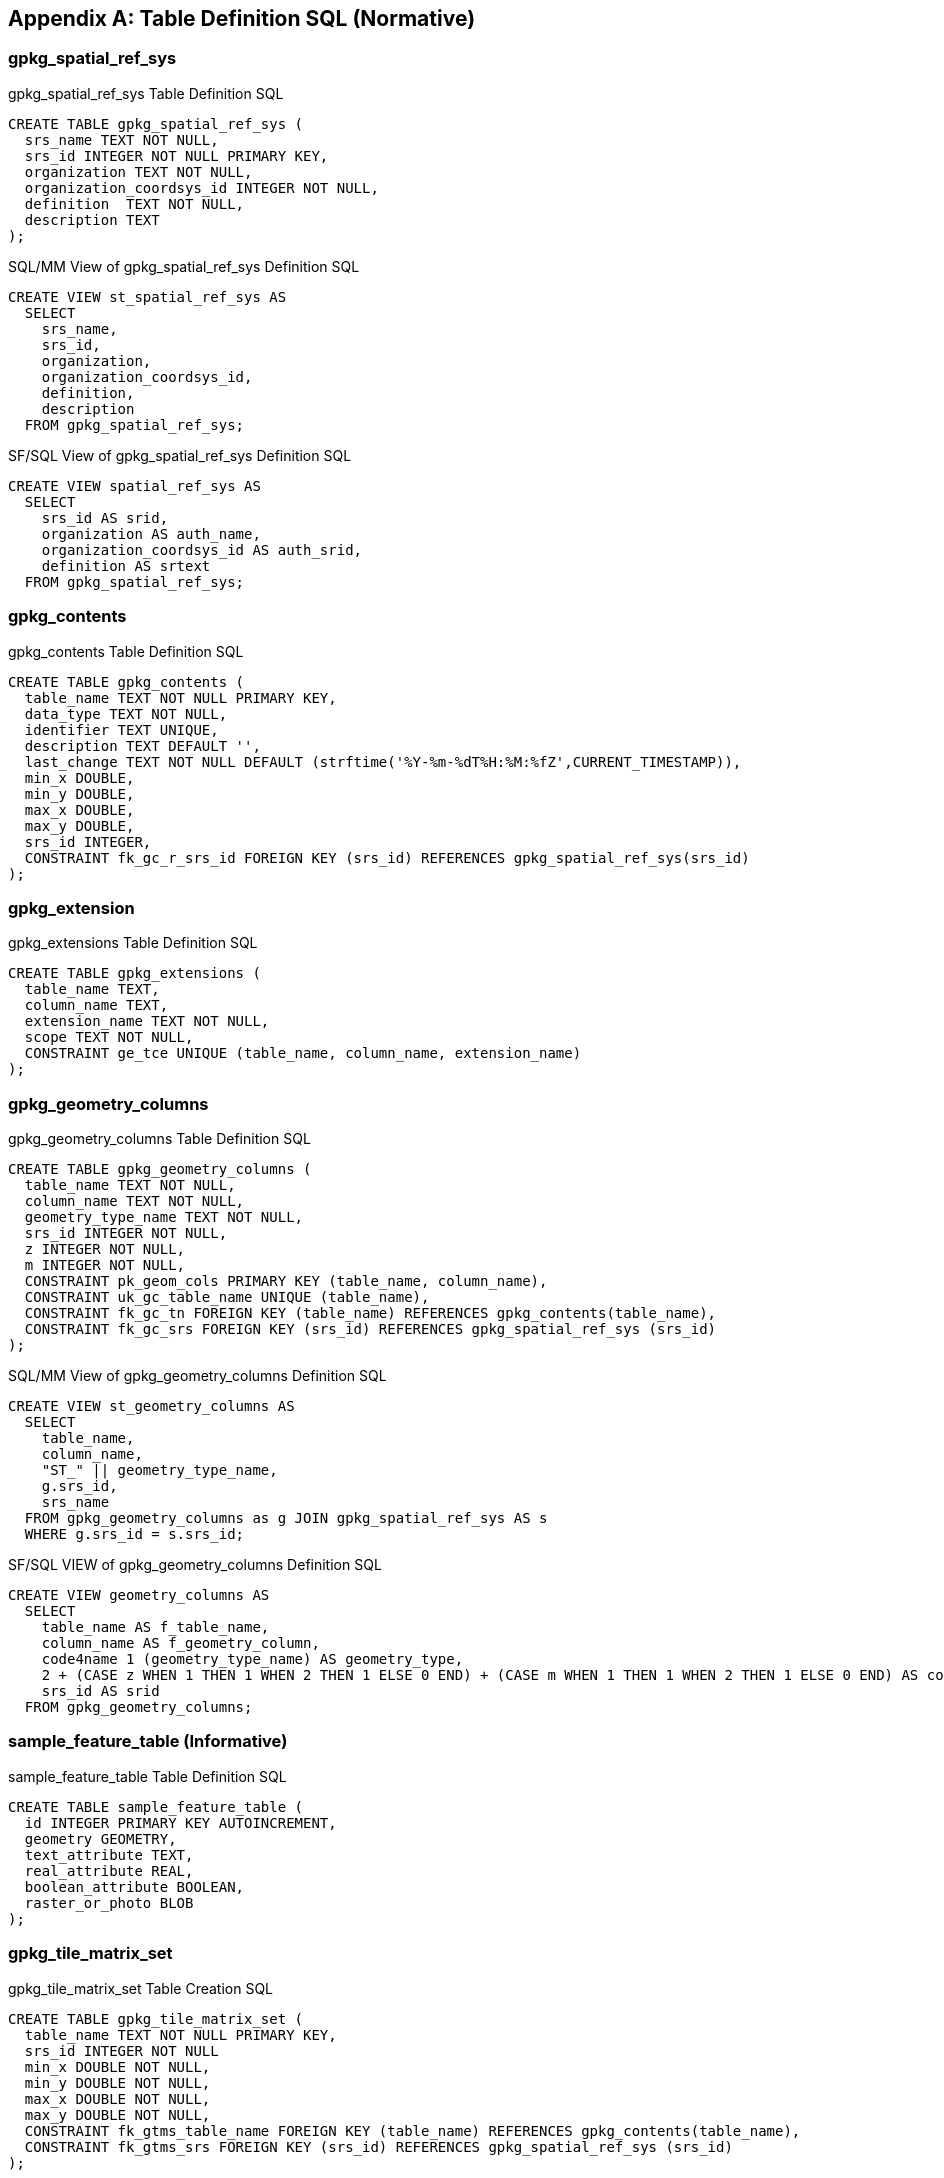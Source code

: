 [[table_definition_sql]]
[appendix]
== Table Definition SQL (Normative)

=== gpkg_spatial_ref_sys

[[gpkg_spatial_ref_sys_sql]]
[source,sql]
.gpkg_spatial_ref_sys Table Definition SQL
----
CREATE TABLE gpkg_spatial_ref_sys (
  srs_name TEXT NOT NULL,
  srs_id INTEGER NOT NULL PRIMARY KEY,
  organization TEXT NOT NULL,
  organization_coordsys_id INTEGER NOT NULL,
  definition  TEXT NOT NULL,
  description TEXT
);
----

[[sqlmm_gpkg_spatial_ref_sys_sql]]
[source,sql]
.SQL/MM View of gpkg_spatial_ref_sys Definition SQL
----
CREATE VIEW st_spatial_ref_sys AS
  SELECT
    srs_name,
    srs_id,
    organization,
    organization_coordsys_id,
    definition,
    description
  FROM gpkg_spatial_ref_sys;
----

[[sfsql_gpkg_spatial_ref_sys_sql]]
[source,sql]
.SF/SQL View of gpkg_spatial_ref_sys Definition SQL
----
CREATE VIEW spatial_ref_sys AS
  SELECT
    srs_id AS srid,
    organization AS auth_name,
    organization_coordsys_id AS auth_srid,
    definition AS srtext
  FROM gpkg_spatial_ref_sys;
----

=== gpkg_contents

[[gpkg_contents_sql]]
[source,sql]
.gpkg_contents Table Definition SQL
----
CREATE TABLE gpkg_contents (
  table_name TEXT NOT NULL PRIMARY KEY,
  data_type TEXT NOT NULL,
  identifier TEXT UNIQUE,
  description TEXT DEFAULT '',
  last_change TEXT NOT NULL DEFAULT (strftime('%Y-%m-%dT%H:%M:%fZ',CURRENT_TIMESTAMP)),
  min_x DOUBLE,
  min_y DOUBLE,
  max_x DOUBLE,
  max_y DOUBLE,
  srs_id INTEGER,
  CONSTRAINT fk_gc_r_srs_id FOREIGN KEY (srs_id) REFERENCES gpkg_spatial_ref_sys(srs_id)
);
----

=== gpkg_extension

[[gpkg_extension_sql]]
[source,sql]
.gpkg_extensions Table Definition SQL
----
CREATE TABLE gpkg_extensions (
  table_name TEXT,
  column_name TEXT,
  extension_name TEXT NOT NULL,
  scope TEXT NOT NULL,
  CONSTRAINT ge_tce UNIQUE (table_name, column_name, extension_name)
);
----

=== gpkg_geometry_columns

[[gpkg_geometry_columns_sql]]
[source,sql]
.gpkg_geometry_columns Table Definition SQL
----
CREATE TABLE gpkg_geometry_columns (
  table_name TEXT NOT NULL,
  column_name TEXT NOT NULL,
  geometry_type_name TEXT NOT NULL,
  srs_id INTEGER NOT NULL,
  z INTEGER NOT NULL,
  m INTEGER NOT NULL,
  CONSTRAINT pk_geom_cols PRIMARY KEY (table_name, column_name),
  CONSTRAINT uk_gc_table_name UNIQUE (table_name),
  CONSTRAINT fk_gc_tn FOREIGN KEY (table_name) REFERENCES gpkg_contents(table_name),
  CONSTRAINT fk_gc_srs FOREIGN KEY (srs_id) REFERENCES gpkg_spatial_ref_sys (srs_id)
);
----

[[sqlmm_gpkg_geometry_columns_sql]]
[source,sql]
.SQL/MM View of gpkg_geometry_columns Definition SQL
----
CREATE VIEW st_geometry_columns AS
  SELECT
    table_name,
    column_name,
    "ST_" || geometry_type_name,
    g.srs_id,
    srs_name
  FROM gpkg_geometry_columns as g JOIN gpkg_spatial_ref_sys AS s
  WHERE g.srs_id = s.srs_id;
----

[[sfsql_gpkg_geometry_columns_sql]]
[source,sql]
.SF/SQL VIEW of gpkg_geometry_columns Definition SQL
----
CREATE VIEW geometry_columns AS
  SELECT
    table_name AS f_table_name,
    column_name AS f_geometry_column,
    code4name 1 (geometry_type_name) AS geometry_type,
    2 + (CASE z WHEN 1 THEN 1 WHEN 2 THEN 1 ELSE 0 END) + (CASE m WHEN 1 THEN 1 WHEN 2 THEN 1 ELSE 0 END) AS coord_dimension,
    srs_id AS srid
  FROM gpkg_geometry_columns;
----

=== sample_feature_table (Informative)

[[example_feature_table_sql]]
[source,sql]
.sample_feature_table Table Definition SQL
----
CREATE TABLE sample_feature_table (
  id INTEGER PRIMARY KEY AUTOINCREMENT,
  geometry GEOMETRY,
  text_attribute TEXT,
  real_attribute REAL,
  boolean_attribute BOOLEAN,
  raster_or_photo BLOB
);
----

=== gpkg_tile_matrix_set

[[gpkg_tile_matrix_set_sql]]
[source,sql]
.gpkg_tile_matrix_set Table Creation SQL
----
CREATE TABLE gpkg_tile_matrix_set (
  table_name TEXT NOT NULL PRIMARY KEY,
  srs_id INTEGER NOT NULL
  min_x DOUBLE NOT NULL,
  min_y DOUBLE NOT NULL,
  max_x DOUBLE NOT NULL,
  max_y DOUBLE NOT NULL,
  CONSTRAINT fk_gtms_table_name FOREIGN KEY (table_name) REFERENCES gpkg_contents(table_name),
  CONSTRAINT fk_gtms_srs FOREIGN KEY (srs_id) REFERENCES gpkg_spatial_ref_sys (srs_id)
);
----

=== gpkg_tile_matrix

[[gpkg_tile_matrix_sql]]
[source,sql]
.gpkg_tile_matrix Table Creation SQL
----
CREATE TABLE gpkg_tile_matrix (
  table_name TEXT NOT NULL,
  zoom_level INTEGER NOT NULL,
  matrix_width INTEGER NOT NULL,
  matrix_height INTEGER NOT NULL,
  tile_width INTEGER NOT NULL,
  tile_height INTEGER NOT NULL,
  pixel_x_size DOUBLE NOT NULL,
  pixel_y_size DOUBLE NOT NULL,
  CONSTRAINT pk_ttm PRIMARY KEY (table_name, zoom_level),
  CONSTRAINT fk_tmm_table_name FOREIGN KEY (table_name) REFERENCES gpkg_contents(table_name)
);
----

[source,sql]
.EXAMPLE: gpkg_tile_matrix Insert Statement
----
INSERT INTO gpkg_tile_matrix VALUES (
  "sample_tile_pyramid",
  0,
  1,
  1,
  512,
  512,
  2.0,
  2.0
);
----

=== sample_matrix_tiles (Informative)

[[example_tiles_table_sql]]
[source,sql]
.EXAMPLE: tiles table Create Table SQL
----
CREATE TABLE sample_matrix_pyramid (
  id INTEGER PRIMARY KEY AUTOINCREMENT,
  zoom_level INTEGER NOT NULL,
  tile_column INTEGER NOT NULL,
  tile_row INTEGER NOT NULL,
  tile_data BLOB NOT NULL),
  UNIQUE (zoom_level, tile_column, tile_row)
)
----

[source,sql]
.EXAMPLE: tiles table Insert Statement
----
INSERT INTO sample_matrix_pyramid VALUES (
  1,
  1,
  1,
  1,
  "BLOB VALUE"
)
----

=== gpkg_data_columns

[[gpkg_data_columns_sql]]
[source,sql]
.gpkg_data_columns Table Definition SQL
----
CREATE TABLE gpkg_data_columns (
  table_name TEXT NOT NULL,
  column_name TEXT NOT NULL,
  name TEXT,
  title TEXT,
  description TEXT,
  mime_type TEXT,
  constraint_name TEXT,
  constraint_type TEXT,
  CONSTRAINT pk_gdc PRIMARY KEY (table_name, column_name),
  CONSTRAINT fk_gdc_tn FOREIGN KEY (table_name) REFERENCES gpkg_contents(table_name)
);
----

=== gpkg_data_column_constraints

[[gpkg_data_column_constraints_sql]]
[source,sql]
.gpkg_data_columns Table Definition SQL
----
CREATE TABLE gpkg_data_column_constraints (
  constraint_name TEXT NOT NULL,
  constraint_type TEXT NOT NULL, // 'range' | 'enum' | 'glob'
  value TEXT,
  min NUMERIC,
  minIsInclusive INTEGER, // 0 = false, 1 = true
  max NUMERIC,
  maxIsInclusive INTEGER, // 0 = false, 1 = true
)
----

=== gpkg_metadata

[[gpkg_metadata_sql]]
[source,sql]
.gpkg_metadata Table Definition SQL
----
CREATE TABLE gpkg_metadata (
  id INTEGER CONSTRAINT m_pk PRIMARY KEY ASC NOT NULL UNIQUE,
  md_scope TEXT NOT NULL DEFAULT 'dataset',
  metadata_standard_URI TEXT NOT NULL DEFAULT 'http://schemas.opengis.net/iso/19139/',
  mime_type TEXT NOT NULL DEFAULT ‘text/xml’,
  metadata TEXT NOT NULL DEFAULT (‘’)
);
----

=== gpkg_metadata_reference

[[gpkg_metadata_reference_sql]]
[source,sql]
.gpkg_metadata_reference Table Definition SQL
----
CREATE TABLE gpkg_metadata_reference (
  reference_scope TEXT NOT NULL,
  table_name TEXT,
  column_name TEXT,
  row_id_value INTEGER,
  timestamp TEXT NOT NULL DEFAULT (strftime('%Y-%m-%dT%H:%M:%fZ',CURRENT_TIMESTAMP)),
  md_file_id INTEGER NOT NULL,
  md_parent_id INTEGER,
  CONSTRAINT crmr_mfi_fk FOREIGN KEY (md_file_id) REFERENCES gpkg_metadata(id),
  CONSTRAINT crmr_mpi_fk FOREIGN KEY (md_parent_id) REFERENCES gpkg_metadata(id)
);
----

[source,sql]
.Example: gpkg_metadata_reference SQL insert statement
----
INSERT INTO gpkg_metadata_reference VALUES (
  'table',
  'sample_rasters',
  NULL,
  NULL,
  '2012-08-17T14:49:32.932Z',
  98,
  99
)
----
